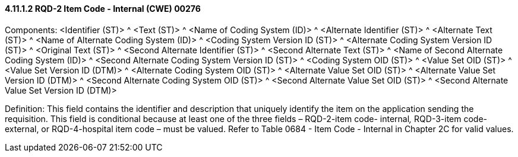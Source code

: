 ==== 4.11.1.2 RQD-2 Item Code - Internal (CWE) 00276

Components: <Identifier (ST)> ^ <Text (ST)> ^ <Name of Coding System (ID)> ^ <Alternate Identifier (ST)> ^ <Alternate Text (ST)> ^ <Name of Alternate Coding System (ID)> ^ <Coding System Version ID (ST)> ^ <Alternate Coding System Version ID (ST)> ^ <Original Text (ST)> ^ <Second Alternate Identifier (ST)> ^ <Second Alternate Text (ST)> ^ <Name of Second Alternate Coding System (ID)> ^ <Second Alternate Coding System Version ID (ST)> ^ <Coding System OID (ST)> ^ <Value Set OID (ST)> ^ <Value Set Version ID (DTM)> ^ <Alternate Coding System OID (ST)> ^ <Alternate Value Set OID (ST)> ^ <Alternate Value Set Version ID (DTM)> ^ <Second Alternate Coding System OID (ST)> ^ <Second Alternate Value Set OID (ST)> ^ <Second Alternate Value Set Version ID (DTM)>

Definition: This field contains the identifier and description that uniquely identify the item on the application sending the requisition. This field is conditional because at least one of the three fields – RQD-2-item code- internal__,__ RQD-3-item code-external, or RQD-4-hospital item code – must be valued. Refer to Table 0684 - Item Code - Internal in Chapter 2C for valid values.

